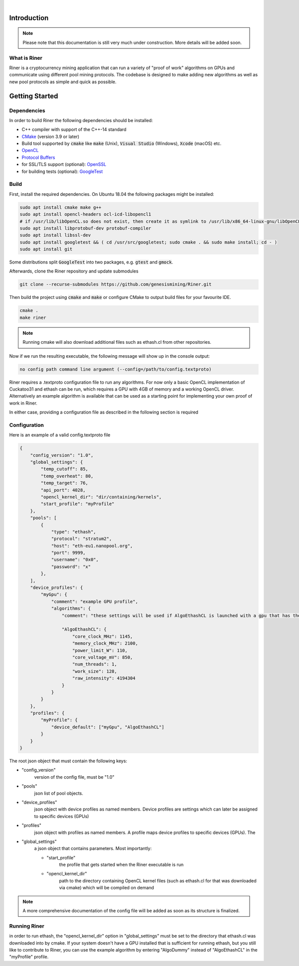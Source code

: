 .. image:: ../assets/img_banner_white.jpg

| 

Introduction
===============

.. note::

    Please note that this documentation is still very much under construction. More details will be added soon.

What is Riner
-------------

Riner is a cryptocurrency mining application that can run a variety of "proof of work" algorithms on GPUs and communicate using different pool mining protocols.
The codebase is designed to make adding new algorithms as well as new pool protocols as simple and quick as possible.

Getting Started
================

Dependencies
------------

In order to build Riner the following dependencies should be installed:

- C++ compiler with support of the C++-14 standard

- `CMake <https://cmake.org/>`_ (version 3.9 or later)

- Build tool supported by :code:`cmake` like :code:`make` (Unix), :code:`Visual Studio` (Windows), :code:`Xcode` (macOS) etc.

- `OpenCL <https://www.khronos.org/registry/OpenCL/specs/2.2/html/OpenCL_ICD_Installation.html>`_

- `Protocol Buffers <https://github.com/protocolbuffers/protobuf>`_

- for SSL/TLS support (optional): `OpenSSL <https://www.openssl.org/source/>`_

- for building tests (optional): `GoogleTest <https://github.com/google/googletest>`_

Build
-----

First, install the required dependencies. On Ubuntu 18.04 the following packages might be installed:

.. code::

    sudo apt install cmake make g++
    sudo apt install opencl-headers ocl-icd-libopencl1
    # if /usr/lib/libOpenCL.so does not exist, then create it as symlink to /usr/lib/x86_64-linux-gnu/libOpenCL.so.1
    sudo apt install libprotobuf-dev protobuf-compiler
    sudo apt install libssl-dev
    sudo apt install googletest && ( cd /usr/src/googletest; sudo cmake . && sudo make install; cd - )
    sudo apt install git

Some distributions split :code:`GoogleTest` into two packages, e.g. :code:`gtest` and :code:`gmock`.

Afterwards, clone the Riner repository and update submodules

.. code::

    git clone --recurse-submodules https://github.com/genesismining/Riner.git

Then build the project using :code:`cmake` and :code:`make` or configure CMake to output build files for your favourite IDE.

.. code::

    cmake .
    make riner

.. note:: 

    Running cmake will also download additional files such as ethash.cl from other repositories.

Now if we run the resulting executable, the following message will show up in the console output:

.. code::

    no config path command line argument (--config=/path/to/config.textproto)

Riner requires a .textproto configuration file to run any algorithms. For now only a basic OpenCL implementation of Cuckatoo31 and ethash can be run, which requires a GPU with 4GB of memory and a working OpenCL driver. Alternatively an example algorithm is available that can be used as a starting point for implementing your own proof of work in Riner.

In either case, providing a configuration file as described in the following section is required

Configuration
-------------

Here is an example of a valid config.textproto file

.. code::

    {
        "config_version": "1.0",
        "global_settings": {
            "temp_cutoff": 85,
            "temp_overheat": 80,
            "temp_target": 76,
            "api_port": 4028,
            "opencl_kernel_dir": "dir/containing/kernels",
            "start_profile": "myProfile"
        },
        "pools": [
            {
                "type": "ethash",
                "protocol": "stratum2",
                "host": "eth-eu1.nanopool.org",
                "port": 9999,
                "username": "0x0",
                "password": "x"
            },
        ],
        "device_profiles": {
            "myGpu": {
                "comment": "example GPU profile",
                "algorithms": {
                    "comment": "these settings will be used if AlgoEthashCL is launched with a gpu that has the "myGpu" profile assigned",

                    "AlgoEthashCL": {
                        "core_clock_MHz": 1145,
                        "memory_clock_MHz": 2100,
                        "power_limit_W": 110,
                        "core_voltage_mV": 850,
                        "num_threads": 1,
                        "work_size": 128,
                        "raw_intensity": 4194304 
                    }
                }
            }
        },
        "profiles": {
            "myProfile": {
                "device_default": ["myGpu", "AlgoEthashCL"]
            }
        }
    }

The root json object that must contain the following keys:

- "config_version"
    version of the config file, must be "1.0"

- "pools"
    json list of pool objects.

- "device_profiles"
    json object with device profiles as named members. Device profiles are settings which can later be assigned to specific devices (GPUs)

- "profiles"
    json object with profiles as named members. A profile maps device profiles to specific devices (GPUs). The 

- "global_settings"
    a json object that contains parameters. Most importantly:

    - "start_profile" 
        the profile that gets started when the Riner executable is run
    - "opencl_kernel_dir"
        path to the directory containing OpenCL kernel files (such as ethash.cl for that was downloaded via cmake) which will be compiled on demand

.. note:: 

    A more comprehensive documentation of the config file will be added as soon as its structure is finalized.

Running Riner
-------------

in order to run ethash, the "opencl_kernel_dir" option in "global_settings" must be set to the directory that ethash.cl was downloaded into by cmake.
If your system doesn't have a GPU installed that is sufficient for running ethash, but you still like to contribute to Riner, you can use the example algorithm by entering "AlgoDummy" instead of "AlgoEthashCL" in the "myProfile" profile.
